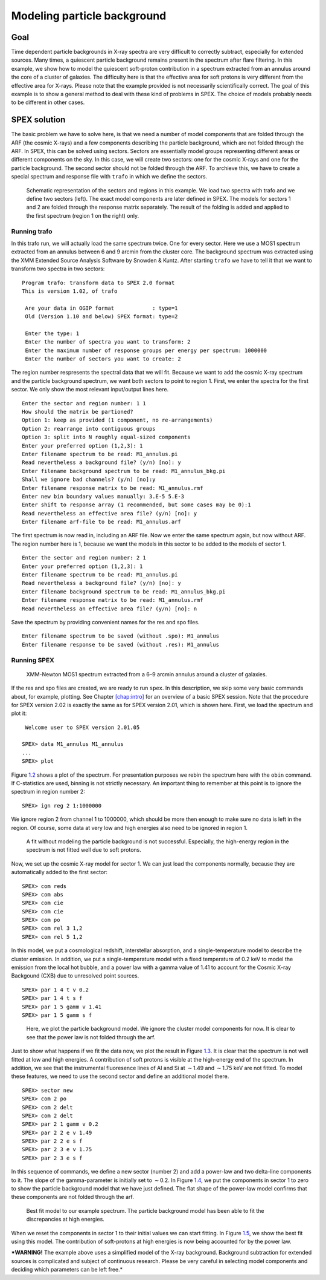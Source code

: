 Modeling particle background
============================

.. highlight :: none

Goal
----

Time dependent particle backgrounds in X-ray spectra are very difficult
to correctly subtract, especially for extended sources. Many times, a
quiescent particle background remains present in the spectrum after
flare filtering. In this example, we show how to model the quiescent
soft-proton contribution in a spectrum extracted from an annulus around
the core of a cluster of galaxies. The difficulty here is that the
effective area for soft protons is very different from the effective
area for X-rays. Please note that the example provided is not
necessarily scientifically correct. The goal of this example is to show
a general method to deal with these kind of problems in SPEX. The choice
of models probably needs to be different in other cases.

SPEX solution
-------------

The basic problem we have to solve here, is that we need a number of
model components that are folded through the ARF (the cosmic X-rays) and
a few components describing the particle background, which are not
folded through the ARF. In SPEX, this can be solved using sectors.
Sectors are essentially model groups representing different areas or
different components on the sky. In this case, we will create two
sectors: one for the cosmic X-rays and one for the particle background.
The second sector should not be folded through the ARF. To archieve
this, we have to create a special spectrum and response file with
``trafo`` in which we define the sectors.

.. figure:: sectreg.png
   :name: fig:sectreg

   Schematic representation of the sectors and regions in this example.
   We load two spectra with trafo and we define two sectors (left). The
   exact model components are later defined in SPEX. The models for
   sectors 1 and 2 are folded through the response matrix separately.
   The result of the folding is added and applied to the first spectrum
   (region 1 on the right) only.

Running trafo
~~~~~~~~~~~~~

In this trafo run, we will actually load the same spectrum twice. One
for every sector. Here we use a MOS1 spectrum extracted from an annulus
between 6 and 9 arcmin from the cluster core. The background spectrum
was extracted using the XMM Extended Source Analysis Software by Snowden
& Kuntz. After starting ``trafo`` we have to tell it that we want to
transform two spectra in two sectors:

::

   Program trafo: transform data to SPEX 2.0 format
   This is version 1.02, of trafo
    
    Are your data in OGIP format            : type=1
    Old (Version 1.10 and below) SPEX format: type=2
    
    Enter the type: 1
    Enter the number of spectra you want to transform: 2
    Enter the maximum number of response groups per energy per spectrum: 1000000
    Enter the number of sectors you want to create: 2

The region number respresents the spectral data that we will fit.
Because we want to add the cosmic X-ray spectrum and the particle
background spectrum, we want both sectors to point to region 1. First,
we enter the spectra for the first sector. We only show the most
relevant input/output lines here.

::

    Enter the sector and region number: 1 1
    How should the matrix be partioned? 
    Option 1: keep as provided (1 component, no re-arrangements)
    Option 2: rearrange into contiguous groups
    Option 3: split into N roughly equal-sized components
    Enter your preferred option (1,2,3): 1
    Enter filename spectrum to be read: M1_annulus.pi
    Read nevertheless a background file? (y/n) [no]: y
    Enter filename background spectrum to be read: M1_annulus_bkg.pi
    Shall we ignore bad channels? (y/n) [no]:y
    Enter filename response matrix to be read: M1_annulus.rmf
    Enter new bin boundary values manually: 3.E-5 5.E-3 
    Enter shift to response array (1 recommended, but some cases may be 0):1
    Read nevertheless an effective area file? (y/n) [no]: y
    Enter filename arf-file to be read: M1_annulus.arf

The first spectrum is now read in, including an ARF file. Now we enter
the same spectrum again, but now without ARF. The region number here is
1, because we want the models in this sector to be added to the models
of sector 1.

::

    Enter the sector and region number: 2 1
    Enter your preferred option (1,2,3): 1
    Enter filename spectrum to be read: M1_annulus.pi
    Read nevertheless a background file? (y/n) [no]: y
    Enter filename background spectrum to be read: M1_annulus_bkg.pi
    Enter filename response matrix to be read: M1_annulus.rmf
    Read nevertheless an effective area file? (y/n) [no]: n

Save the spectrum by providing convenient names for the res and spo
files.

::

    Enter filename spectrum to be saved (without .spo): M1_annulus
    Enter filename response to be saved (without .res): M1_annulus

Running SPEX
~~~~~~~~~~~~

.. figure:: spectrum1.png
   :name: fig:partbkg-s1

   XMM-Newton MOS1 spectrum extracted from a 6–9 arcmin annulus around a
   cluster of galaxies.

If the res and spo files are created, we are ready to run ``spex``. In
this description, we skip some very basic commands about, for example,
plotting. See Chapter \ `[chap:intro] <#chap:intro>`__ for an overview
of a basic SPEX session. Note that the procedure for SPEX version 2.02
is exactly the same as for SPEX version 2.01, which is shown here.
First, we load the spectrum and plot it:

::

    Welcome user to SPEX version 2.01.05
    
   SPEX> data M1_annulus M1_annulus
   ...
   SPEX> plot 

Figure \ `1.2 <#fig:partbkg-s1>`__ shows a plot of the spectrum. For
presentation purposes we rebin the spectrum here with the ``obin``
command. If C-statistics are used, binning is not strictly necessary. An
important thing to remember at this point is to ignore the spectrum in
region number 2:

::

   SPEX> ign reg 2 1:1000000

We ignore region 2 from channel 1 to 1000000, which should be more then
enough to make sure no data is left in the region. Of course, some data
at very low and high energies also need to be ignored in region 1.

.. figure:: spectrum2.png
   :name: fig:partbkg-s2

   A fit without modeling the particle background is not successful.
   Especially, the high-energy region in the spectrum is not fitted well
   due to soft protons.

Now, we set up the cosmic X-ray model for sector 1. We can just load the
components normally, because they are automatically added to the first
sector:

::

   SPEX> com reds
   SPEX> com abs
   SPEX> com cie
   SPEX> com cie
   SPEX> com po
   SPEX> com rel 3 1,2
   SPEX> com rel 5 1,2

In this model, we put a cosmological redshift, interstellar absorption,
and a single-temperature model to describe the cluster emission. In
addition, we put a single-temperature model with a fixed temperature of
0.2 keV to model the emission from the local hot bubble, and a power law
with a gamma value of 1.41 to account for the Cosmic X-ray Backgound
(CXB) due to unresolved point sources.

::

   SPEX> par 1 4 t v 0.2
   SPEX> par 1 4 t s f
   SPEX> par 1 5 gamm v 1.41
   SPEX> par 1 5 gamm s f 

.. figure:: spectrum3.png
   :name: fig:partbkg-s3

   Here, we plot the particle background model. We ignore the cluster
   model components for now. It is clear to see that the power law is
   not folded through the arf.

Just to show what happens if we fit the data now, we plot the result in
Figure \ `1.3 <#fig:partbkg-s2>`__. It is clear that the spectrum is not
well fitted at low and high energies. A contribution of soft protons is
visible at the high-energy end of the spectrum. In addition, we see that
the instrumental fluoresence lines of Al and Si at :math:`\sim`\ 1.49
and :math:`\sim`\ 1.75 keV are not fitted. To model these features, we
need to use the second sector and define an additional model there.

::

   SPEX> sector new
   SPEX> com 2 po
   SPEX> com 2 delt
   SPEX> com 2 delt
   SPEX> par 2 1 gamm v 0.2
   SPEX> par 2 2 e v 1.49
   SPEX> par 2 2 e s f
   SPEX> par 2 3 e v 1.75
   SPEX> par 2 3 e s f

In this sequence of commands, we define a new sector (number 2) and add
a power-law and two delta-line components to it. The slope of the
gamma-parameter is initially set to :math:`\sim`\ 0.2. In
Figure \ `1.4 <#fig:partbkg-s3>`__, we put the components in sector 1 to
zero to show the particle background model that we have just defined.
The flat shape of the power-law model confirms that these components are
not folded through the arf.

.. figure:: spectrum4.png
   :name: fig:partbkg-s4

   Best fit model to our example spectrum. The particle background model
   has been able to fit the discrepancies at high energies.

When we reset the components in sector 1 to their initial values we can
start fitting. In Figure \ `1.5 <#fig:partbkg-s4>`__, we show the best
fit using this model. The contribution of soft-protons at high energies
is now being accounted for by the power law.

***WARNING!** The example above uses a simplified model of the X-ray
background. Background subtraction for extended sources is complicated
and subject of continuous research. Please be very careful in selecting
model components and deciding which parameters can be left free.*
